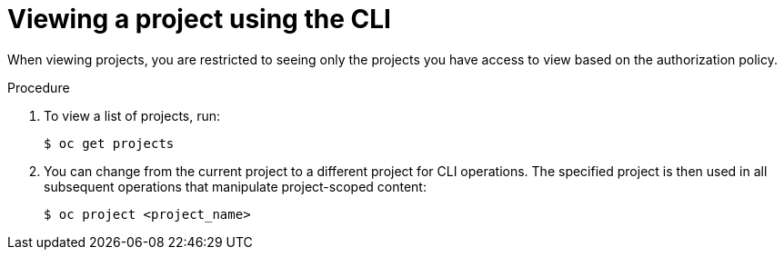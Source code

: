// Module included in the following assemblies:
//
// applications/projects/working-with-projects.adoc

[id="viewing-a-project-using-the-CLI_{context}"]
= Viewing a project using the CLI

[role="_abstract"]
When viewing projects, you are restricted to seeing only the projects you have
access to view based on the authorization policy.

.Procedure

. To view a list of projects, run:
+
[source,terminal]
----
$ oc get projects
----

. You can change from the current project to a different project for CLI
operations. The specified project is then used in all subsequent operations that
manipulate project-scoped content:
+
[source,terminal]
----
$ oc project <project_name>
----

